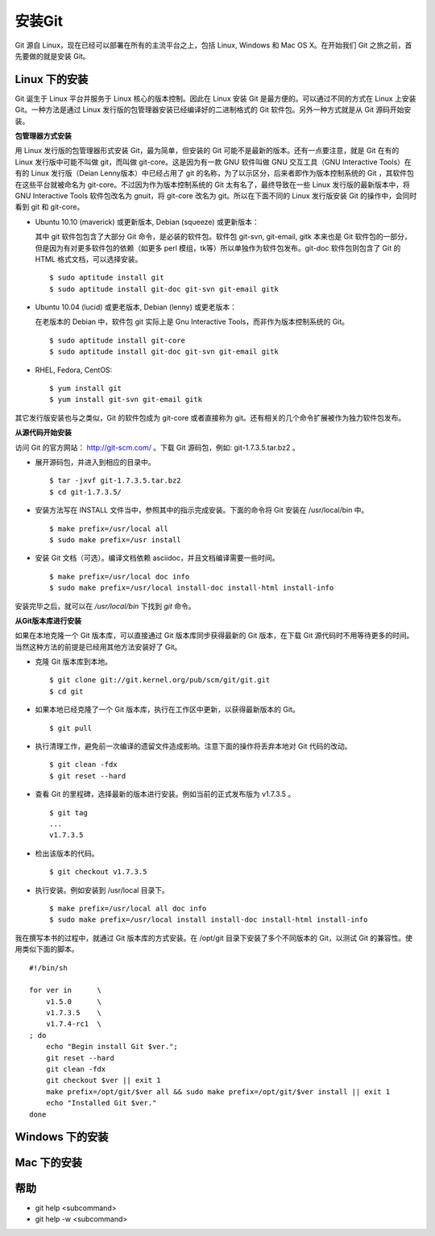 安装Git
**********

Git 源自 Linux，现在已经可以部署在所有的主流平台之上，包括 Linux, Windows 和 Mac OS X。在开始我们 Git 之旅之前，首先要做的就是安装 Git。

Linux 下的安装
===============

Git 诞生于 Linux 平台并服务于 Linux 核心的版本控制。因此在 Linux 安装 Git 是最方便的。可以通过不同的方式在 Linux 上安装 Git。一种方法是通过 Linux 发行版的包管理器安装已经编译好的二进制格式的 Git 软件包。另外一种方式就是从 Git 源码开始安装。

**包管理器方式安装**

用 Linux 发行版的包管理器形式安装 Git，最为简单，但安装的 Git 可能不是最新的版本。还有一点要注意，就是 Git 在有的 Linux 发行版中可能不叫做 git，而叫做 git-core。这是因为有一款 GNU 软件叫做 GNU 交互工具（GNU Interactive Tools）在有的 Linux 发行版（Deian Lenny版本）中已经占用了 git 的名称，为了以示区分，后来者即作为版本控制系统的 Git ，其软件包在这些平台就被命名为 git-core。不过因为作为版本控制系统的 Git 太有名了，最终导致在一些 Linux 发行版的最新版本中，将 GNU Interactive Tools 软件包改名为 gnuit，将 git-core 改名为 git。所以在下面不同的 Linux 发行版安装 Git 的操作中，会同时看到 git 和 git-core。

* Ubuntu 10.10 (maverick) 或更新版本, Debian (squeeze) 或更新版本：

  其中 git 软件包包含了大部分 Git 命令，是必装的软件包。软件包 git-svn, git-email, gitk 本来也是 Git 软件包的一部分，但是因为有对更多软件包的依赖（如更多 perl 模组，tk等）所以单独作为软件包发布。git-doc 软件包则包含了 Git 的 HTML 格式文档，可以选择安装。
  
  ::

    $ sudo aptitude install git
    $ sudo aptitude install git-doc git-svn git-email gitk 

* Ubuntu 10.04 (lucid) 或更老版本, Debian (lenny) 或更老版本：
 
  在老版本的 Debian 中，软件包 git 实际上是 Gnu Interactive Tools，而非作为版本控制系统的 Git。 

  ::

    $ sudo aptitude install git-core
    $ sudo aptitude install git-doc git-svn git-email gitk 

* RHEL, Fedora, CentOS:

  ::

    $ yum install git
    $ yum install git-svn git-email gitk 

其它发行版安装也与之类似，Git 的软件包成为 git-core 或者直接称为 git。还有相关的几个命令扩展被作为独力软件包发布。

**从源代码开始安装**

访问 Git 的官方网站： http://git-scm.com/ 。下载 Git 源码包，例如: git-1.7.3.5.tar.bz2 。

* 展开源码包，并进入到相应的目录中。

  ::

    $ tar -jxvf git-1.7.3.5.tar.bz2
    $ cd git-1.7.3.5/

* 安装方法写在 INSTALL 文件当中，参照其中的指示完成安装。下面的命令将 Git 安装在 /usr/local/bin 中。

  ::

    $ make prefix=/usr/local all
    $ sudo make prefix=/usr install

* 安装 Git 文档（可选）。编译文档依赖 asciidoc，并且文档编译需要一些时间。

  ::

    $ make prefix=/usr/local doc info
    $ sudo make prefix=/usr/local install-doc install-html install-info

安装完毕之后，就可以在 `/usr/local/bin` 下找到 `git` 命令。

**从Git版本库进行安装**

如果在本地克隆一个 Git 版本库，可以直接通过 Git 版本库同步获得最新的 Git 版本，在下载 Git 源代码时不用等待更多的时间。当然这种方法的前提是已经用其他方法安装好了 Git。

* 克隆 Git 版本库到本地。

  ::

    $ git clone git://git.kernel.org/pub/scm/git/git.git
    $ cd git

* 如果本地已经克隆了一个 Git 版本库，执行在工作区中更新，以获得最新版本的 Git。

  ::

    $ git pull

* 执行清理工作，避免前一次编译的遗留文件造成影响。注意下面的操作将丢弃本地对 Git 代码的改动。

  ::

    $ git clean -fdx
    $ git reset --hard

* 查看 Git 的里程碑，选择最新的版本进行安装。例如当前的正式发布版为 v1.7.3.5 。

  ::

    $ git tag
    ...
    v1.7.3.5

* 检出该版本的代码。

  ::

    $ git checkout v1.7.3.5

* 执行安装。例如安装到 /usr/local 目录下。

  ::

    $ make prefix=/usr/local all doc info
    $ sudo make prefix=/usr/local install install-doc install-html install-info

我在撰写本书的过程中，就通过 Git 版本库的方式安装。在 /opt/git 目录下安装了多个不同版本的 Git，以测试 Git 的兼容性。使用类似下面的脚本。

::

  #!/bin/sh

  for ver in      \
      v1.5.0      \
      v1.7.3.5    \
      v1.7.4-rc1  \
  ; do
      echo "Begin install Git $ver.";
      git reset --hard
      git clean -fdx
      git checkout $ver || exit 1
      make prefix=/opt/git/$ver all && sudo make prefix=/opt/git/$ver install || exit 1
      echo "Installed Git $ver."
  done

Windows 下的安装
=================

Mac 下的安装
==============


帮助
===========

* git help <subcommand>
* git help -w <subcommand>

